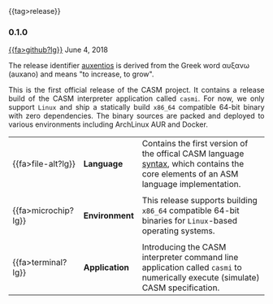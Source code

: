 # 
#   Copyright (C) 2014-2023 CASM Organization <https://casm-lang.org>
#   All rights reserved.
# 
#   Developed by: Philipp Paulweber et al.
#   <https://github.com/casm-lang/casm/graphs/contributors>
# 
#   This file is part of casm.
# 
#   casm is free software: you can redistribute it and/or modify
#   it under the terms of the GNU General Public License as published by
#   the Free Software Foundation, either version 3 of the License, or
#   (at your option) any later version.
# 
#   casm is distributed in the hope that it will be useful,
#   but WITHOUT ANY WARRANTY; without even the implied warranty of
#   MERCHANTABILITY or FITNESS FOR A PARTICULAR PURPOSE. See the
#   GNU General Public License for more details.
# 
#   You should have received a copy of the GNU General Public License
#   along with casm. If not, see <http://www.gnu.org/licenses/>.
# 
#

#+options: toc:nil
#+html: {{tag>release}}

*** 0.1.0

#+html: <callout title="Release ''auxentios''">
[[https://github.com/casm-lang/casm/releases/tag/0.1.0][{{fa>github?lg}}]] June 4, 2018

The release identifier [[http://www.behindthename.com/name/auxentios][auxentios]]
is derived from the Greek word αυξανω (auxano) and means "to increase, to grow".
#+html: </callout>

#+html: <grid>
#+html: <col lg="6" md="12">
#+html: <TEXT align="justify">
This is the first official release of the CASM project.
It contains a release build of the CASM interpreter application called =casmi=.
For now, we only support =Linux= and ship a statically build =x86_64= compatible 64-bit binary with zero dependencies.
The binary sources are packed and deployed to various environments including ArchLinux AUR and Docker.

#+html: </TEXT>
#+html: </col>
#+html: <col lg="6" md="12">

| {{fa>file-alt?lg}}  | *Language*    | Contains the first version of the offical CASM language [[./../syntax][syntax]], which contains the core elements of an ASM language implementation. |
|                     |               |                                                                                                                                     |
| {{fa>microchip?lg}} | *Environment* | This release supports building =x86_64= compatible 64-bit binaries for =Linux=-based operating systems.                             |
|                     |               |                                                                                                                                     |
| {{fa>terminal?lg}}  | *Application* | Introducing the CASM interpreter command line application called =casmi= to numerically execute (simulate) CASM specification.      |

#+html: </col>
#+html: </grid>
